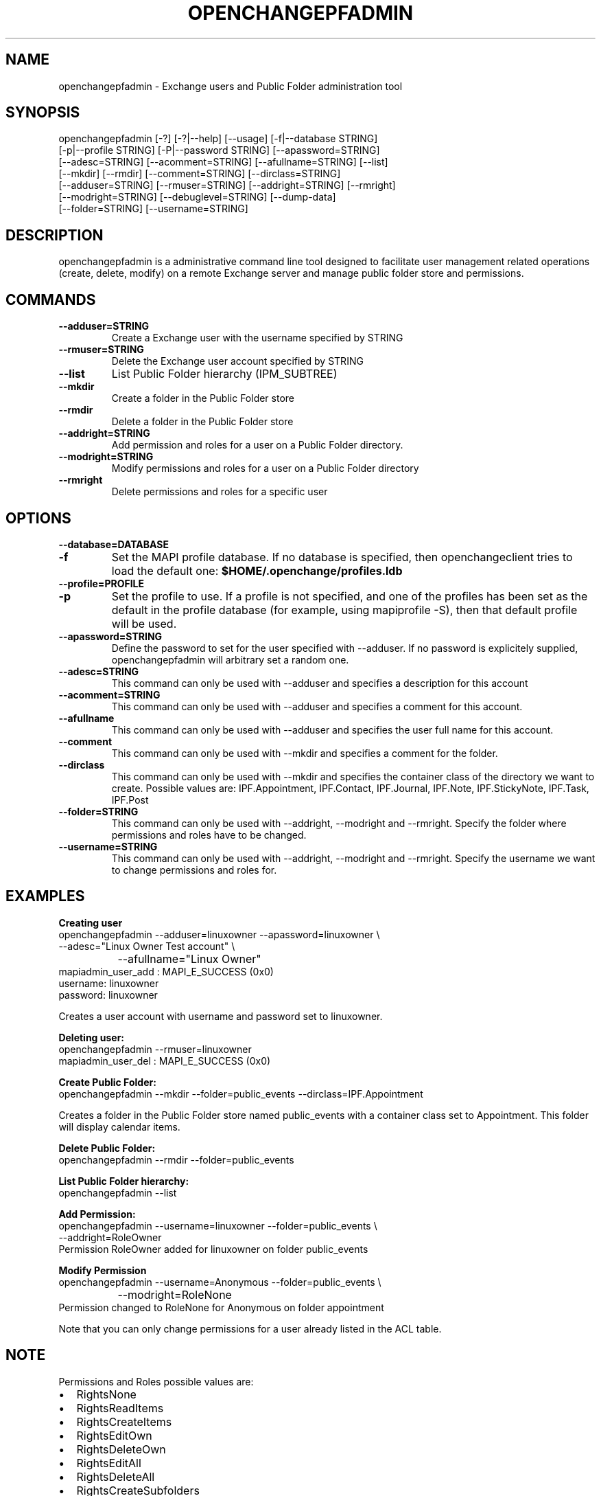 .\" OpenChange Project Tools Man Pages
.\"
.\" This manpage is Copyright (C) 2007 Julien Kerihuel;
.\"
.\" Permission is granted to make and distribute verbatim copies of this
.\" manual provided the copyright notice and this permission notice are
.\" preserved on all copies.
.\"
.\" Permission is granted to copy and distribute modified versions of this
.\" manual under the conditions for verbatim copying, provided that the
.\" entire resulting derived work is distributed under the terms of a
.\" permission notice identical to this one.
.\" 
.\" Since the OpenChange and Samba4 libraries are constantly changing, this
.\" manual page may be incorrect or out-of-date.  The author(s) assume no
.\" responsibility for errors or omissions, or for damages resulting from
.\" the use of the information contained herein.  The author(s) may not
.\" have taken the same level of care in the production of this manual,
.\" which is licensed free of charge, as they might when working
.\" professionally.
.\" 
.\" Formatted or processed versions of this manual, if unaccompanied by
.\" the source, must acknowledge the copyright and authors of this work.
.\"
.\" Process this file with
.\" groff -man -Tascii openchangepfadmin.1
.\"
.TH OPENCHANGEPFADMIN 1 2007-11-01 "OpenChange libmapi 0.6" "OpenChange Programmer's Manual"

.SH NAME
openchangepfadmin \- Exchange users and Public Folder administration tool

.SH SYNOPSIS
.nf
openchangepfadmin [-?] [-?|--help] [--usage] [-f|--database STRING]
        [-p|--profile STRING] [-P|--password STRING] [--apassword=STRING]
        [--adesc=STRING] [--acomment=STRING] [--afullname=STRING] [--list]
        [--mkdir] [--rmdir] [--comment=STRING] [--dirclass=STRING]
        [--adduser=STRING] [--rmuser=STRING] [--addright=STRING] [--rmright]
        [--modright=STRING] [--debuglevel=STRING] [--dump-data]
        [--folder=STRING] [--username=STRING]
.fi

.SH DESCRIPTION
openchangepfadmin is a administrative command line tool designed to
facilitate user management related operations (create, delete, modify)
on a remote Exchange server and manage public folder store and
permissions.

.SH COMMANDS

.TP
.B --adduser=STRING
Create a Exchange user with the username specified by STRING

.TP
.B --rmuser=STRING
Delete the Exchange user account specified by STRING

.TP
.B --list
List Public Folder hierarchy (IPM_SUBTREE)

.TP
.B --mkdir
Create a folder in the Public Folder store

.TP
.B --rmdir
Delete a folder in the Public Folder store

.TP
.B --addright=STRING
Add permission and roles for a user on a Public Folder directory. 

.TP
.B --modright=STRING
Modify permissions and roles for a user on a Public Folder directory

.TP
.B --rmright
Delete permissions and roles for a specific user


.SH OPTIONS

.TP
.B --database=DATABASE
.TP
.B -f
Set the MAPI profile database. If no database is specified, then
openchangeclient tries to load the default one:
.B $HOME/.openchange/profiles.ldb

.TP
.B --profile=PROFILE
.TP
.B -p
Set the profile to use. If a profile is not specified, and one of the
profiles has been set as the default in the profile database (for
example, using mapiprofile -S), then that default profile will be
used.

.TP
.B --apassword=STRING
Define the password to set for the user specified with --adduser. If
no password is explicitely supplied, openchangepfadmin will arbitrary
set a random one.

.TP
.B --adesc=STRING
This command can only be used with --adduser and specifies a
description for this account

.TP
.B --acomment=STRING
This command can only be used with --adduser and specifies a comment
for this account.

.TP
.B --afullname
This command can only be used with --adduser and specifies the user
full name for this account.

.TP
.B --comment
This command can only be used with --mkdir and specifies a comment for
the folder.

.TP
.B --dirclass
This command can only be used with --mkdir and specifies the container
class of the directory we want to create. Possible values are:
IPF.Appointment, IPF.Contact, IPF.Journal, IPF.Note, IPF.StickyNote,
IPF.Task, IPF.Post

.TP
.B --folder=STRING
This command can only be used with --addright, --modright and
--rmright. Specify the folder where permissions and roles have to be
changed.

.TP
.B --username=STRING
This command can only be used with --addright, --modright and
--rmright. Specify the username we want to change permissions and
roles for.

.SH EXAMPLES

.B Creating user
.nf
openchangepfadmin --adduser=linuxowner --apassword=linuxowner   \\
                    --adesc="Linux Owner Test account"          \\
		    --afullname="Linux Owner"
    mapiadmin_user_add       : MAPI_E_SUCCESS (0x0)
username: linuxowner
password: linuxowner
.fi

Creates a user account with username and password set to linuxowner.

.B Deleting user:
.nf
openchangepfadmin --rmuser=linuxowner
    mapiadmin_user_del       : MAPI_E_SUCCESS (0x0)
.fi

.B Create Public Folder:
.nf
openchangepfadmin --mkdir --folder=public_events --dirclass=IPF.Appointment
.fi

Creates a folder in the Public Folder store named public_events with a
container class set to Appointment. This folder will display calendar
items.

.B Delete Public Folder:
.nf
openchangepfadmin --rmdir --folder=public_events
.fi

.B List Public Folder hierarchy:
.nf
openchangepfadmin --list
.fi

.B Add Permission:
.nf
openchangepfadmin --username=linuxowner --folder=public_events \\
                    --addright=RoleOwner
Permission RoleOwner added for linuxowner on folder public_events
.fi

.B Modify Permission
.nf
openchangepfadmin --username=Anonymous --folder=public_events \\
  		    --modright=RoleNone
Permission changed to RoleNone for Anonymous on folder appointment
.fi

Note that you can only change permissions for a user already listed in
the ACL table.

.SH NOTE
Permissions and Roles possible values are:
.IP "\(bu" 2
RightsNone                    
.IP "\(bu" 2
RightsReadItems               
.IP "\(bu" 2
RightsCreateItems             
.IP "\(bu" 2
RightsEditOwn                 
.IP "\(bu" 2
RightsDeleteOwn               
.IP "\(bu" 2
RightsEditAll
.IP "\(bu" 2    
RightsDeleteAll
.IP "\(bu" 2
RightsCreateSubfolders
.IP "\(bu" 2
RightsFolderOwner
.IP "\(bu" 2
RightsFolderContact
.IP "\(bu" 2
RoleNone
.IP "\(bu" 2
RoleReviewer
.IP "\(bu" 2
RoleContributor
.IP "\(bu" 2
RoleNoneditingAuthor
.IP "\(bu" 2
RoleAuthor
.IP "\(bu" 2
RoleEditor
.IP "\(bu" 2
RolePublishAuthor
.IP "\(bu" 2
RolePublishEditor
.IP "\(bu" 2
RightsAll
.IP "\(bu" 2
RoleOwner			

.SH SEE ALSO
AddUserPermission, ModifyUserPermission, RemoveUserPermission

.SH AUTHOR
Julien Kerihuel <j.kerihuel at openchange dot org>
